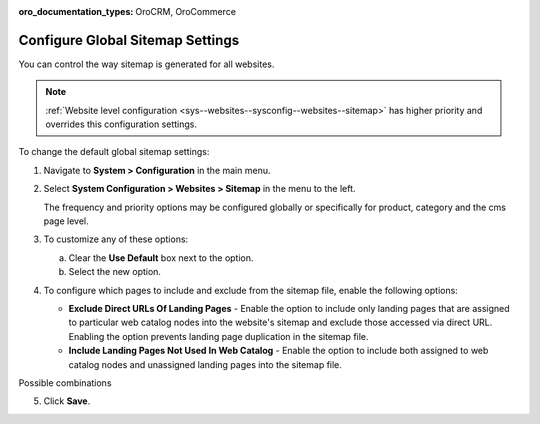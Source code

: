 :oro_documentation_types: OroCRM, OroCommerce

.. _sys--config--sysconfig--websites--sitemap:

Configure Global Sitemap Settings
=================================

You can control the way sitemap is generated for all websites.

.. note:: :ref:`Website level configuration <sys--websites--sysconfig--websites--sitemap>` has higher priority and overrides this configuration settings.

To change the default global sitemap settings:

1. Navigate to **System > Configuration** in the main menu.
2. Select **System Configuration > Websites > Sitemap** in the menu to the left.

   .. image:: /user/img/system/config_system/sitemaps.png
      :alt: Global website sitemap configuration

   The frequency and priority options may be configured globally or specifically for product, category and the cms page level.

3. To customize any of these options:

   a) Clear the **Use Default** box next to the option.
   b) Select the new option.

4. To configure which pages to include and exclude from the sitemap file, enable the following options:

   * **Exclude Direct URLs Of Landing Pages** - Enable the option to include only landing pages that are assigned to particular web catalog nodes into the website's sitemap and exclude those accessed via direct URL. Enabling the option prevents landing page duplication in the sitemap file.

   * **Include Landing Pages Not Used In Web Catalog** - Enable the option to include both assigned to web catalog nodes and unassigned landing pages into the sitemap file.

Possible combinations

.. image:: /user/img/system/config_system/sitemap-config-options.png
   :alt: Table that explains what landing pages are included and excluded into the sitemap file depending on the selected config options


5. Click **Save**.

